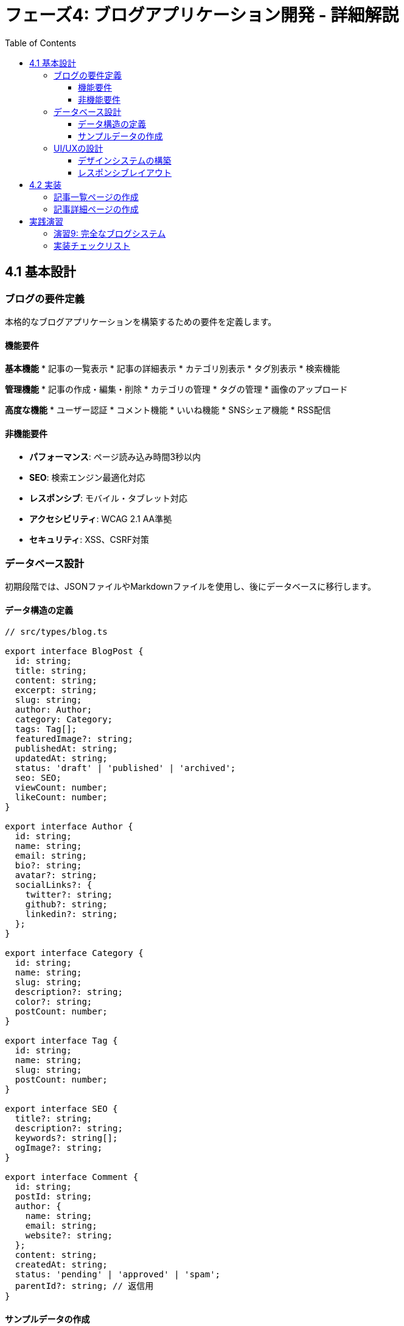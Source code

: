 = フェーズ4: ブログアプリケーション開発 - 詳細解説
:toc:
:toclevels: 4
:source-highlighter: highlight.js

== 4.1 基本設計

=== ブログの要件定義

本格的なブログアプリケーションを構築するための要件を定義します。

==== 機能要件

**基本機能**
* 記事の一覧表示
* 記事の詳細表示
* カテゴリ別表示
* タグ別表示
* 検索機能

**管理機能**
* 記事の作成・編集・削除
* カテゴリの管理
* タグの管理
* 画像のアップロード

**高度な機能**
* ユーザー認証
* コメント機能
* いいね機能
* SNSシェア機能
* RSS配信

==== 非機能要件

* **パフォーマンス**: ページ読み込み時間3秒以内
* **SEO**: 検索エンジン最適化対応
* **レスポンシブ**: モバイル・タブレット対応
* **アクセシビリティ**: WCAG 2.1 AA準拠
* **セキュリティ**: XSS、CSRF対策

=== データベース設計

初期段階では、JSONファイルやMarkdownファイルを使用し、後にデータベースに移行します。

==== データ構造の定義

[source,typescript]
----
// src/types/blog.ts

export interface BlogPost {
  id: string;
  title: string;
  content: string;
  excerpt: string;
  slug: string;
  author: Author;
  category: Category;
  tags: Tag[];
  featuredImage?: string;
  publishedAt: string;
  updatedAt: string;
  status: 'draft' | 'published' | 'archived';
  seo: SEO;
  viewCount: number;
  likeCount: number;
}

export interface Author {
  id: string;
  name: string;
  email: string;
  bio?: string;
  avatar?: string;
  socialLinks?: {
    twitter?: string;
    github?: string;
    linkedin?: string;
  };
}

export interface Category {
  id: string;
  name: string;
  slug: string;
  description?: string;
  color?: string;
  postCount: number;
}

export interface Tag {
  id: string;
  name: string;
  slug: string;
  postCount: number;
}

export interface SEO {
  title?: string;
  description?: string;
  keywords?: string[];
  ogImage?: string;
}

export interface Comment {
  id: string;
  postId: string;
  author: {
    name: string;
    email: string;
    website?: string;
  };
  content: string;
  createdAt: string;
  status: 'pending' | 'approved' | 'spam';
  parentId?: string; // 返信用
}
----

==== サンプルデータの作成

[source,typescript]
----
// src/data/blog-data.ts
import { BlogPost, Author, Category, Tag } from '@/types/blog';

export const authors: Author[] = [
  {
    id: 'author-1',
    name: '田中 太郎',
    email: 'tanaka@example.com',
    bio: 'フロントエンド開発者として5年の経験を持つ。ReactとNext.jsの専門家。',
    avatar: '/images/authors/tanaka.jpg',
    socialLinks: {
      twitter: 'tanaka_dev',
      github: 'tanaka-dev',
    }
  },
  {
    id: 'author-2',
    name: '佐藤 花子',
    email: 'sato@example.com',
    bio: 'UXデザイナー兼フロントエンド開発者。アクセシビリティとパフォーマンスにこだわりを持つ。',
    avatar: '/images/authors/sato.jpg',
    socialLinks: {
      twitter: 'sato_ux',
      linkedin: 'hanako-sato',
    }
  }
];

export const categories: Category[] = [
  {
    id: 'cat-1',
    name: 'React',
    slug: 'react',
    description: 'Reactライブラリに関する記事',
    color: '#61DAFB',
    postCount: 15
  },
  {
    id: 'cat-2',
    name: 'Next.js',
    slug: 'nextjs',
    description: 'Next.jsフレームワークに関する記事',
    color: '#000000',
    postCount: 12
  },
  {
    id: 'cat-3',
    name: 'TypeScript',
    slug: 'typescript',
    description: 'TypeScriptに関する記事',
    color: '#3178C6',
    postCount: 8
  },
  {
    id: 'cat-4',
    name: 'CSS',
    slug: 'css',
    description: 'CSS・スタイリングに関する記事',
    color: '#1572B6',
    postCount: 10
  }
];

export const tags: Tag[] = [
  { id: 'tag-1', name: '初心者向け', slug: 'beginner', postCount: 20 },
  { id: 'tag-2', name: 'チュートリアル', slug: 'tutorial', postCount: 15 },
  { id: 'tag-3', name: 'ベストプラクティス', slug: 'best-practices', postCount: 12 },
  { id: 'tag-4', name: 'パフォーマンス', slug: 'performance', postCount: 8 },
  { id: 'tag-5', name: 'デバッグ', slug: 'debugging', postCount: 6 },
];

export const blogPosts: BlogPost[] = [
  {
    id: 'post-1',
    title: 'React Hooksの基本と実践的な使い方',
    content: `
# React Hooksの基本と実践的な使い方

React Hooksは、React 16.8で導入された機能で、関数コンポーネントで状態管理やライフサイクルメソッドを使用できるようになりました。

## useStateの基本

\`useState\`フックは、関数コンポーネントで状態を管理するための最も基本的なフックです。

\`\`\`typescript
import { useState } from 'react';

function Counter() {
  const [count, setCount] = useState(0);

  return (
    <div>
      <p>現在のカウント: {count}</p>
      <button onClick={() => setCount(count + 1)}>
        +1
      </button>
    </div>
  );
}
\`\`\`

## useEffectの活用

\`useEffect\`フックは、副作用（データフェッチ、購読、手動でのDOM変更など）を実行するために使用します。

\`\`\`typescript
import { useState, useEffect } from 'react';

function UserProfile({ userId }: { userId: string }) {
  const [user, setUser] = useState(null);
  const [loading, setLoading] = useState(true);

  useEffect(() => {
    async function fetchUser() {
      try {
        const response = await fetch(\`/api/users/\${userId}\`);
        const userData = await response.json();
        setUser(userData);
      } catch (error) {
        console.error('ユーザー情報の取得に失敗しました:', error);
      } finally {
        setLoading(false);
      }
    }

    fetchUser();
  }, [userId]);

  if (loading) return <div>読み込み中...</div>;
  if (!user) return <div>ユーザーが見つかりません</div>;

  return (
    <div>
      <h1>{user.name}</h1>
      <p>{user.email}</p>
    </div>
  );
}
\`\`\`

## カスタムフックの作成

共通のロジックを抽出してカスタムフックを作成することで、コードの再利用性を高めることができます。

\`\`\`typescript
// カスタムフック: useLocalStorage
function useLocalStorage<T>(key: string, initialValue: T) {
  const [storedValue, setStoredValue] = useState<T>(() => {
    try {
      const item = window.localStorage.getItem(key);
      return item ? JSON.parse(item) : initialValue;
    } catch (error) {
      return initialValue;
    }
  });

  const setValue = (value: T | ((val: T) => T)) => {
    try {
      const valueToStore = value instanceof Function ? value(storedValue) : value;
      setStoredValue(valueToStore);
      window.localStorage.setItem(key, JSON.stringify(valueToStore));
    } catch (error) {
      console.error('LocalStorageへの保存に失敗しました:', error);
    }
  };

  return [storedValue, setValue] as const;
}

// 使用例
function Settings() {
  const [theme, setTheme] = useLocalStorage('theme', 'light');

  return (
    <div>
      <p>現在のテーマ: {theme}</p>
      <button onClick={() => setTheme(theme === 'light' ? 'dark' : 'light')}>
        テーマを切り替え
      </button>
    </div>
  );
}
\`\`\`

## まとめ

React Hooksを使うことで、関数コンポーネントでも柔軟な状態管理と副作用の処理が可能になります。カスタムフックを活用することで、コードの再利用性と保守性を向上させることができます。
    `,
    excerpt: 'React Hooksの基本的な使い方から実践的な活用方法まで、コード例とともに詳しく解説します。',
    slug: 'react-hooks-basics-and-practical-usage',
    author: authors[0],
    category: categories[0],
    tags: [tags[0], tags[1], tags[2]],
    featuredImage: '/images/posts/react-hooks.jpg',
    publishedAt: '2024-01-15T10:00:00Z',
    updatedAt: '2024-01-15T10:00:00Z',
    status: 'published',
    seo: {
      title: 'React Hooksの基本と実践的な使い方 | React学習ブログ',
      description: 'React Hooksの基本的な使い方から実践的な活用方法まで、コード例とともに詳しく解説します。useStateやuseEffectの使い方、カスタムフックの作成方法を学びましょう。',
      keywords: ['React', 'Hooks', 'useState', 'useEffect', 'カスタムフック', 'JavaScript', 'TypeScript'],
      ogImage: '/images/og/react-hooks.jpg'
    },
    viewCount: 1250,
    likeCount: 89
  },
  {
    id: 'post-2',
    title: 'Next.js App Routerの完全ガイド',
    content: `
# Next.js App Routerの完全ガイド

Next.js 13で導入されたApp Routerは、従来のPages Routerに代わる新しいルーティングシステムです。

## App Routerの基本構造

App Routerでは、\`app\`ディレクトリ内のファイル構造がそのままURLの構造になります。

\`\`\`
app/
├── layout.tsx          # ルートレイアウト
├── page.tsx           # ホームページ (/)
├── loading.tsx        # ローディングUI
├── error.tsx          # エラーUI
├── not-found.tsx      # 404ページ
├── blog/
│   ├── layout.tsx     # ブログセクションのレイアウト
│   ├── page.tsx       # ブログ一覧 (/blog)
│   └── [slug]/
│       └── page.tsx   # 個別記事 (/blog/[slug])
└── api/
    └── posts/
        └── route.ts   # API Route
\`\`\`

## Server ComponentsとClient Components

App Routerでは、デフォルトでServer Componentsが使用されます。

### Server Component（デフォルト）

\`\`\`typescript
// app/blog/page.tsx
async function getBlogPosts() {
  const res = await fetch('https://api.example.com/posts', {
    next: { revalidate: 3600 } // 1時間キャッシュ
  });
  return res.json();
}

export default async function BlogPage() {
  const posts = await getBlogPosts();

  return (
    <div>
      <h1>ブログ記事</h1>
      {posts.map(post => (
        <article key={post.id}>
          <h2>{post.title}</h2>
          <p>{post.excerpt}</p>
        </article>
      ))}
    </div>
  );
}
\`\`\`

### Client Component（'use client'が必要）

\`\`\`typescript
'use client'

import { useState } from 'react';

export default function SearchBox() {
  const [query, setQuery] = useState('');

  return (
    <div>
      <input
        type="text"
        value={query}
        onChange={(e) => setQuery(e.target.value)}
        placeholder="記事を検索..."
      />
    </div>
  );
}
\`\`\`

## データフェッチングのパターン

### 並列データフェッチング

\`\`\`typescript
// app/dashboard/page.tsx
async function getUser() {
  const res = await fetch('https://api.example.com/user');
  return res.json();
}

async function getPosts() {
  const res = await fetch('https://api.example.com/posts');
  return res.json();
}

export default async function Dashboard() {
  // 並列でデータを取得
  const [user, posts] = await Promise.all([
    getUser(),
    getPosts()
  ]);

  return (
    <div>
      <h1>こんにちは、{user.name}さん</h1>
      <div>
        {posts.map(post => (
          <div key={post.id}>{post.title}</div>
        ))}
      </div>
    </div>
  );
}
\`\`\`

### 順次データフェッチング

\`\`\`typescript
// app/profile/[id]/page.tsx
async function getUser(id: string) {
  const res = await fetch(\`https://api.example.com/users/\${id}\`);
  return res.json();
}

async function getUserPosts(userId: string) {
  const res = await fetch(\`https://api.example.com/users/\${userId}/posts\`);
  return res.json();
}

export default async function ProfilePage({ params }: { params: { id: string } }) {
  const user = await getUser(params.id);
  // ユーザー情報を取得してから投稿を取得
  const posts = await getUserPosts(user.id);

  return (
    <div>
      <h1>{user.name}のプロフィール</h1>
      <div>
        {posts.map(post => (
          <div key={post.id}>{post.title}</div>
        ))}
      </div>
    </div>
  );
}
\`\`\`

## レイアウトとテンプレート

### 共通レイアウト

\`\`\`typescript
// app/layout.tsx
export default function RootLayout({
  children,
}: {
  children: React.ReactNode;
}) {
  return (
    <html lang="ja">
      <body>
        <header>
          <nav>
            <a href="/">ホーム</a>
            <a href="/blog">ブログ</a>
            <a href="/about">About</a>
          </nav>
        </header>
        <main>{children}</main>
        <footer>
          <p>&copy; 2024 My Blog</p>
        </footer>
      </body>
    </html>
  );
}
\`\`\`

### セクション別レイアウト

\`\`\`typescript
// app/blog/layout.tsx
export default function BlogLayout({
  children,
}: {
  children: React.ReactNode;
}) {
  return (
    <div className="blog-layout">
      <aside>
        <h2>カテゴリ</h2>
        <ul>
          <li><a href="/blog/react">React</a></li>
          <li><a href="/blog/nextjs">Next.js</a></li>
        </ul>
      </aside>
      <div className="blog-content">
        {children}
      </div>
    </div>
  );
}
\`\`\`

## まとめ

App Routerは、Next.jsの新しいルーティングシステムで、Server ComponentsとClient Componentsを適切に使い分けることで、パフォーマンスとユーザー体験の両方を向上させることができます。
    `,
    excerpt: 'Next.js 13で導入されたApp Routerの使い方を、基本構造からデータフェッチング、レイアウトまで詳しく解説します。',
    slug: 'nextjs-app-router-complete-guide',
    author: authors[1],
    category: categories[1],
    tags: [tags[1], tags[2]],
    featuredImage: '/images/posts/nextjs-app-router.jpg',
    publishedAt: '2024-01-20T14:00:00Z',
    updatedAt: '2024-01-20T14:00:00Z',
    status: 'published',
    seo: {
      title: 'Next.js App Routerの完全ガイド | React学習ブログ',
      description: 'Next.js 13で導入されたApp Routerの使い方を、基本構造からデータフェッチング、レイアウトまで詳しく解説します。',
      keywords: ['Next.js', 'App Router', 'Server Components', 'データフェッチング', 'レイアウト'],
      ogImage: '/images/og/nextjs-app-router.jpg'
    },
    viewCount: 980,
    likeCount: 67
  }
];
----

=== UI/UXの設計

ブログアプリケーションの使いやすいインターフェースを設計します。

==== デザインシステムの構築

[source,typescript]
----
// src/components/ui/Button.tsx
import { ButtonHTMLAttributes, ReactNode } from 'react';
import { cva, type VariantProps } from 'class-variance-authority';

const buttonVariants = cva(
  'inline-flex items-center justify-center rounded-md text-sm font-medium transition-colors focus:outline-none focus:ring-2 focus:ring-offset-2 disabled:opacity-50 disabled:pointer-events-none',
  {
    variants: {
      variant: {
        default: 'bg-blue-600 text-white hover:bg-blue-700 focus:ring-blue-500',
        secondary: 'bg-gray-200 text-gray-900 hover:bg-gray-300 focus:ring-gray-500',
        outline: 'border border-gray-300 bg-transparent text-gray-700 hover:bg-gray-50 focus:ring-gray-500',
        ghost: 'text-gray-700 hover:bg-gray-100 focus:ring-gray-500',
        destructive: 'bg-red-600 text-white hover:bg-red-700 focus:ring-red-500',
      },
      size: {
        sm: 'h-8 px-3 text-xs',
        default: 'h-10 px-4',
        lg: 'h-12 px-6 text-base',
      },
    },
    defaultVariants: {
      variant: 'default',
      size: 'default',
    },
  }
);

interface ButtonProps
  extends ButtonHTMLAttributes<HTMLButtonElement>,
    VariantProps<typeof buttonVariants> {
  children: ReactNode;
}

export default function Button({
  children,
  variant,
  size,
  className,
  ...props
}: ButtonProps) {
  return (
    <button
      className={buttonVariants({ variant, size, className })}
      {...props}
    >
      {children}
    </button>
  );
}
----

[source,typescript]
----
// src/components/ui/Card.tsx
import { ReactNode } from 'react';

interface CardProps {
  children: ReactNode;
  className?: string;
}

export function Card({ children, className = '' }: CardProps) {
  return (
    <div className={`bg-white border border-gray-200 rounded-lg shadow-sm ${className}`}>
      {children}
    </div>
  );
}

export function CardHeader({ children, className = '' }: CardProps) {
  return (
    <div className={`px-6 py-4 border-b border-gray-200 ${className}`}>
      {children}
    </div>
  );
}

export function CardContent({ children, className = '' }: CardProps) {
  return (
    <div className={`px-6 py-4 ${className}`}>
      {children}
    </div>
  );
}

export function CardFooter({ children, className = '' }: CardProps) {
  return (
    <div className={`px-6 py-4 border-t border-gray-200 ${className}`}>
      {children}
    </div>
  );
}
----

==== レスポンシブレイアウト

[source,typescript]
----
// src/components/layout/BlogLayout.tsx
import { ReactNode } from 'react';
import Header from './Header';
import Footer from './Footer';
import Sidebar from './Sidebar';

interface BlogLayoutProps {
  children: ReactNode;
  showSidebar?: boolean;
}

export default function BlogLayout({ children, showSidebar = true }: BlogLayoutProps) {
  return (
    <div className="min-h-screen bg-gray-50">
      <Header />
      
      <div className="max-w-7xl mx-auto px-4 sm:px-6 lg:px-8 py-8">
        <div className={`grid gap-8 ${showSidebar ? 'lg:grid-cols-4' : 'lg:grid-cols-1'}`}>
          <main className={showSidebar ? 'lg:col-span-3' : 'lg:col-span-1'}>
            {children}
          </main>
          
          {showSidebar && (
            <aside className="lg:col-span-1">
              <div className="sticky top-8">
                <Sidebar />
              </div>
            </aside>
          )}
        </div>
      </div>
      
      <Footer />
    </div>
  );
}
----

[source,typescript]
----
// src/components/layout/Header.tsx
'use client'

import { useState } from 'react';
import Link from 'next/link';
import { Bars3Icon, XMarkIcon } from '@heroicons/react/24/outline';

export default function Header() {
  const [mobileMenuOpen, setMobileMenuOpen] = useState(false);

  const navigation = [
    { name: 'ホーム', href: '/' },
    { name: 'ブログ', href: '/blog' },
    { name: 'カテゴリ', href: '/categories' },
    { name: 'タグ', href: '/tags' },
    { name: 'About', href: '/about' },
  ];

  return (
    <header className="bg-white shadow-sm border-b border-gray-200">
      <nav className="max-w-7xl mx-auto px-4 sm:px-6 lg:px-8" aria-label="Top">
        <div className="flex justify-between items-center py-4">
          {/* ロゴ */}
          <div className="flex items-center">
            <Link href="/" className="text-2xl font-bold text-blue-600">
              React学習ブログ
            </Link>
          </div>

          {/* デスクトップナビゲーション */}
          <div className="hidden md:flex items-center space-x-8">
            {navigation.map((item) => (
              <Link
                key={item.name}
                href={item.href}
                className="text-gray-700 hover:text-blue-600 font-medium transition-colors"
              >
                {item.name}
              </Link>
            ))}
          </div>

          {/* モバイルメニューボタン */}
          <div className="md:hidden">
            <button
              type="button"
              className="text-gray-700 hover:text-blue-600"
              onClick={() => setMobileMenuOpen(!mobileMenuOpen)}
            >
              {mobileMenuOpen ? (
                <XMarkIcon className="h-6 w-6" aria-hidden="true" />
              ) : (
                <Bars3Icon className="h-6 w-6" aria-hidden="true" />
              )}
            </button>
          </div>
        </div>

        {/* モバイルメニュー */}
        {mobileMenuOpen && (
          <div className="md:hidden border-t border-gray-200 py-4">
            <div className="flex flex-col space-y-4">
              {navigation.map((item) => (
                <Link
                  key={item.name}
                  href={item.href}
                  className="text-gray-700 hover:text-blue-600 font-medium transition-colors"
                  onClick={() => setMobileMenuOpen(false)}
                >
                  {item.name}
                </Link>
              ))}
            </div>
          </div>
        )}
      </nav>
    </header>
  );
}
----

== 4.2 実装

=== 記事一覧ページの作成

[source,typescript]
----
// src/app/blog/page.tsx
import { Suspense } from 'react';
import { Metadata } from 'next';
import BlogList from '@/components/blog/BlogList';
import BlogSearch from '@/components/blog/BlogSearch';
import CategoryFilter from '@/components/blog/CategoryFilter';
import TagCloud from '@/components/blog/TagCloud';
import { blogPosts, categories, tags } from '@/data/blog-data';
import BlogLayout from '@/components/layout/BlogLayout';

export const metadata: Metadata = {
  title: 'ブログ記事一覧 | React学習ブログ',
  description: 'React、Next.js、TypeScriptに関する技術ブログ記事の一覧です。',
};

interface BlogPageProps {
  searchParams: {
    category?: string;
    tag?: string;
    search?: string;
    page?: string;
  };
}

export default function BlogPage({ searchParams }: BlogPageProps) {
  const { category, tag, search, page = '1' } = searchParams;
  const currentPage = parseInt(page, 10);
  const postsPerPage = 6;

  // フィルタリング
  let filteredPosts = blogPosts.filter(post => post.status === 'published');

  if (category) {
    filteredPosts = filteredPosts.filter(post => post.category.slug === category);
  }

  if (tag) {
    filteredPosts = filteredPosts.filter(post => 
      post.tags.some(postTag => postTag.slug === tag)
    );
  }

  if (search) {
    const searchLower = search.toLowerCase();
    filteredPosts = filteredPosts.filter(post =>
      post.title.toLowerCase().includes(searchLower) ||
      post.content.toLowerCase().includes(searchLower) ||
      post.excerpt.toLowerCase().includes(searchLower)
    );
  }

  // ページネーション
  const totalPages = Math.ceil(filteredPosts.length / postsPerPage);
  const startIndex = (currentPage - 1) * postsPerPage;
  const paginatedPosts = filteredPosts.slice(startIndex, startIndex + postsPerPage);

  return (
    <BlogLayout>
      <div className="space-y-8">
        {/* ヘッダーセクション */}
        <div className="text-center">
          <h1 className="text-4xl font-bold text-gray-900 mb-4">
            ブログ記事
          </h1>
          <p className="text-xl text-gray-600 max-w-2xl mx-auto">
            React、Next.js、TypeScriptの学習に役立つ記事をお届けします
          </p>
        </div>

        {/* 検索・フィルター */}
        <div className="bg-white p-6 rounded-lg shadow-sm border border-gray-200">
          <div className="grid md:grid-cols-2 gap-6">
            <Suspense fallback={<div>検索機能を読み込み中...</div>}>
              <BlogSearch initialValue={search} />
            </Suspense>
            <CategoryFilter
              categories={categories}
              selectedCategory={category}
            />
          </div>
        </div>

        {/* 記事一覧 */}
        <Suspense fallback={<BlogListSkeleton />}>
          <BlogList
            posts={paginatedPosts}
            currentPage={currentPage}
            totalPages={totalPages}
            totalPosts={filteredPosts.length}
          />
        </Suspense>

        {/* タグクラウド */}
        <div className="bg-white p-6 rounded-lg shadow-sm border border-gray-200">
          <h2 className="text-2xl font-bold text-gray-900 mb-4">
            人気のタグ
          </h2>
          <TagCloud tags={tags} selectedTag={tag} />
        </div>
      </div>
    </BlogLayout>
  );
}

// ローディングスケルトン
function BlogListSkeleton() {
  return (
    <div className="grid md:grid-cols-2 lg:grid-cols-3 gap-6">
      {[...Array(6)].map((_, i) => (
        <div key={i} className="bg-white p-6 rounded-lg shadow-sm border border-gray-200">
          <div className="animate-pulse">
            <div className="h-48 bg-gray-200 rounded mb-4"></div>
            <div className="h-6 bg-gray-200 rounded mb-2"></div>
            <div className="h-4 bg-gray-200 rounded mb-4"></div>
            <div className="flex justify-between">
              <div className="h-4 bg-gray-200 rounded w-20"></div>
              <div className="h-4 bg-gray-200 rounded w-16"></div>
            </div>
          </div>
        </div>
      ))}
    </div>
  );
}
----

[source,typescript]
----
// src/components/blog/BlogList.tsx
import Link from 'next/link';
import Image from 'next/image';
import { BlogPost } from '@/types/blog';
import { Card, CardContent, CardFooter } from '@/components/ui/Card';
import Button from '@/components/ui/Button';
import Pagination from '@/components/ui/Pagination';

interface BlogListProps {
  posts: BlogPost[];
  currentPage: number;
  totalPages: number;
  totalPosts: number;
}

export default function BlogList({ posts, currentPage, totalPages, totalPosts }: BlogListProps) {
  if (posts.length === 0) {
    return (
      <div className="text-center py-12">
        <div className="text-gray-400 mb-4">
          <svg className="mx-auto h-16 w-16" fill="none" viewBox="0 0 24 24" stroke="currentColor">
            <path strokeLinecap="round" strokeLinejoin="round" strokeWidth={1} d="M9 12h6m-6 4h6m2 5H7a2 2 0 01-2-2V5a2 2 0 012-2h5.586a1 1 0 01.707.293l5.414 5.414a1 1 0 01.293.707V19a2 2 0 01-2 2z" />
          </svg>
        </div>
        <h3 className="text-lg font-medium text-gray-900 mb-2">記事が見つかりませんでした</h3>
        <p className="text-gray-600 mb-6">検索条件を変更してもう一度お試しください。</p>
        <Button variant="outline" onClick={() => window.location.href = '/blog'}>
          すべての記事を表示
        </Button>
      </div>
    );
  }

  return (
    <div className="space-y-8">
      {/* 結果サマリー */}
      <div className="flex justify-between items-center">
        <p className="text-gray-600">
          {totalPosts}件の記事が見つかりました
        </p>
        <p className="text-sm text-gray-500">
          {currentPage} / {totalPages} ページ
        </p>
      </div>

      {/* 記事グリッド */}
      <div className="grid md:grid-cols-2 lg:grid-cols-3 gap-6">
        {posts.map((post) => (
          <Card key={post.id} className="hover:shadow-lg transition-shadow duration-200">
            <div className="aspect-video relative overflow-hidden rounded-t-lg">
              {post.featuredImage ? (
                <Image
                  src={post.featuredImage}
                  alt={post.title}
                  fill
                  className="object-cover"
                />
              ) : (
                <div className="w-full h-full bg-gradient-to-br from-blue-400 to-purple-500 flex items-center justify-center">
                  <span className="text-white text-2xl font-bold">
                    {post.title.charAt(0)}
                  </span>
                </div>
              )}
            </div>
            
            <CardContent className="p-6">
              <div className="flex items-center space-x-2 mb-3">
                <span
                  className="px-2 py-1 text-xs font-medium rounded"
                  style={{
                    backgroundColor: `${post.category.color}20`,
                    color: post.category.color,
                  }}
                >
                  {post.category.name}
                </span>
                <span className="text-xs text-gray-500">
                  {new Date(post.publishedAt).toLocaleDateString('ja-JP')}
                </span>
              </div>
              
              <h2 className="text-xl font-semibold text-gray-900 mb-3 line-clamp-2">
                <Link 
                  href={`/blog/${post.slug}`}
                  className="hover:text-blue-600 transition-colors"
                >
                  {post.title}
                </Link>
              </h2>
              
              <p className="text-gray-600 text-sm mb-4 line-clamp-3">
                {post.excerpt}
              </p>
              
              <div className="flex flex-wrap gap-2 mb-4">
                {post.tags.slice(0, 3).map((tag) => (
                  <Link
                    key={tag.id}
                    href={`/blog?tag=${tag.slug}`}
                    className="px-2 py-1 text-xs bg-gray-100 text-gray-700 rounded hover:bg-gray-200 transition-colors"
                  >
                    #{tag.name}
                  </Link>
                ))}
              </div>
            </CardContent>
            
            <CardFooter className="px-6 pb-6">
              <div className="flex justify-between items-center w-full">
                <div className="flex items-center space-x-4 text-sm text-gray-500">
                  <span className="flex items-center">
                    <svg className="w-4 h-4 mr-1" fill="none" stroke="currentColor" viewBox="0 0 24 24">
                      <path strokeLinecap="round" strokeLinejoin="round" strokeWidth={2} d="M15 12a3 3 0 11-6 0 3 3 0 016 0z" />
                      <path strokeLinecap="round" strokeLinejoin="round" strokeWidth={2} d="M2.458 12C3.732 7.943 7.523 5 12 5c4.478 0 8.268 2.943 9.542 7-1.274 4.057-5.064 7-9.542 7-4.477 0-8.268-2.943-9.542-7z" />
                    </svg>
                    {post.viewCount}
                  </span>
                  <span className="flex items-center">
                    <svg className="w-4 h-4 mr-1" fill="none" stroke="currentColor" viewBox="0 0 24 24">
                      <path strokeLinecap="round" strokeLinejoin="round" strokeWidth={2} d="M4.318 6.318a4.5 4.5 0 000 6.364L12 20.364l7.682-7.682a4.5 4.5 0 00-6.364-6.364L12 7.636l-1.318-1.318a4.5 4.5 0 00-6.364 0z" />
                    </svg>
                    {post.likeCount}
                  </span>
                </div>
                <Link href={`/blog/${post.slug}`}>
                  <Button variant="outline" size="sm">
                    続きを読む
                  </Button>
                </Link>
              </div>
            </CardFooter>
          </Card>
        ))}
      </div>

      {/* ページネーション */}
      {totalPages > 1 && (
        <Pagination
          currentPage={currentPage}
          totalPages={totalPages}
          baseUrl="/blog"
        />
      )}
    </div>
  );
}
----

=== 記事詳細ページの作成

[source,typescript]
----
// src/app/blog/[slug]/page.tsx
import { Metadata } from 'next';
import { notFound } from 'next/navigation';
import Image from 'next/image';
import Link from 'next/link';
import { blogPosts } from '@/data/blog-data';
import BlogLayout from '@/components/layout/BlogLayout';
import ShareButtons from '@/components/blog/ShareButtons';
import RelatedPosts from '@/components/blog/RelatedPosts';
import CommentSection from '@/components/blog/CommentSection';
import TableOfContents from '@/components/blog/TableOfContents';
import LikeButton from '@/components/blog/LikeButton';
import MarkdownRenderer from '@/components/blog/MarkdownRenderer';

interface BlogPostPageProps {
  params: {
    slug: string;
  };
}

function getPostBySlug(slug: string) {
  return blogPosts.find(post => post.slug === slug && post.status === 'published');
}

function getRelatedPosts(currentPost: any, limit = 3) {
  return blogPosts
    .filter(post => 
      post.id !== currentPost.id &&
      post.status === 'published' &&
      (post.category.id === currentPost.category.id ||
       post.tags.some(tag => currentPost.tags.some(currentTag => currentTag.id === tag.id)))
    )
    .slice(0, limit);
}

export async function generateMetadata({ params }: BlogPostPageProps): Promise<Metadata> {
  const post = getPostBySlug(params.slug);
  
  if (!post) {
    return {
      title: '記事が見つかりません',
    };
  }

  return {
    title: post.seo.title || post.title,
    description: post.seo.description || post.excerpt,
    keywords: post.seo.keywords,
    openGraph: {
      title: post.title,
      description: post.excerpt,
      images: post.seo.ogImage ? [post.seo.ogImage] : undefined,
      type: 'article',
      publishedTime: post.publishedAt,
      modifiedTime: post.updatedAt,
      authors: [post.author.name],
      tags: post.tags.map(tag => tag.name),
    },
    twitter: {
      card: 'summary_large_image',
      title: post.title,
      description: post.excerpt,
      images: post.seo.ogImage ? [post.seo.ogImage] : undefined,
    },
  };
}

export default function BlogPostPage({ params }: BlogPostPageProps) {
  const post = getPostBySlug(params.slug);
  
  if (!post) {
    notFound();
  }

  const relatedPosts = getRelatedPosts(post);
  const currentUrl = `${process.env.NEXT_PUBLIC_SITE_URL}/blog/${post.slug}`;

  return (
    <BlogLayout showSidebar={false}>
      <article className="max-w-4xl mx-auto">
        {/* 記事ヘッダー */}
        <header className="mb-8">
          {post.featuredImage && (
            <div className="aspect-video relative overflow-hidden rounded-lg mb-8">
              <Image
                src={post.featuredImage}
                alt={post.title}
                fill
                className="object-cover"
                priority
              />
            </div>
          )}
          
          <div className="mb-6">
            {/* パンくずナビ */}
            <nav className="text-sm text-gray-500 mb-4">
              <Link href="/" className="hover:text-blue-600">ホーム</Link>
              <span className="mx-2">/</span>
              <Link href="/blog" className="hover:text-blue-600">ブログ</Link>
              <span className="mx-2">/</span>
              <Link 
                href={`/blog?category=${post.category.slug}`}
                className="hover:text-blue-600"
              >
                {post.category.name}
              </Link>
              <span className="mx-2">/</span>
              <span className="text-gray-700">{post.title}</span>
            </nav>
            
            {/* カテゴリバッジ */}
            <Link
              href={`/blog?category=${post.category.slug}`}
              className="inline-block px-3 py-1 text-sm font-medium rounded-full mb-4"
              style={{
                backgroundColor: `${post.category.color}20`,
                color: post.category.color,
              }}
            >
              {post.category.name}
            </Link>
          </div>
          
          <h1 className="text-4xl md:text-5xl font-bold text-gray-900 leading-tight mb-6">
            {post.title}
          </h1>
          
          <p className="text-xl text-gray-600 mb-8">
            {post.excerpt}
          </p>
          
          {/* 著者情報・メタデータ */}
          <div className="flex flex-wrap items-center justify-between gap-4 pb-8 border-b border-gray-200">
            <div className="flex items-center space-x-4">
              {post.author.avatar && (
                <Image
                  src={post.author.avatar}
                  alt={post.author.name}
                  width={48}
                  height={48}
                  className="rounded-full"
                />
              )}
              <div>
                <p className="font-semibold text-gray-900">{post.author.name}</p>
                <div className="flex items-center space-x-4 text-sm text-gray-500">
                  <time dateTime={post.publishedAt}>
                    {new Date(post.publishedAt).toLocaleDateString('ja-JP', {
                      year: 'numeric',
                      month: 'long',
                      day: 'numeric'
                    })}
                  </time>
                  {post.updatedAt !== post.publishedAt && (
                    <span>
                      (更新: {new Date(post.updatedAt).toLocaleDateString('ja-JP')})
                    </span>
                  )}
                </div>
              </div>
            </div>
            
            <div className="flex items-center space-x-6 text-sm text-gray-500">
              <span className="flex items-center">
                <svg className="w-4 h-4 mr-1" fill="none" stroke="currentColor" viewBox="0 0 24 24">
                  <path strokeLinecap="round" strokeLinejoin="round" strokeWidth={2} d="M15 12a3 3 0 11-6 0 3 3 0 016 0z" />
                  <path strokeLinecap="round" strokeLinejoin="round" strokeWidth={2} d="M2.458 12C3.732 7.943 7.523 5 12 5c4.478 0 8.268 2.943 9.542 7-1.274 4.057-5.064 7-9.542 7-4.477 0-8.268-2.943-9.542-7z" />
                </svg>
                {post.viewCount.toLocaleString()}回表示
              </span>
              <LikeButton postId={post.id} initialLikes={post.likeCount} />
            </div>
          </div>
        </header>

        {/* 記事コンテンツ */}
        <div className="grid lg:grid-cols-4 gap-8">
          <div className="lg:col-span-3">
            <div className="prose prose-lg max-w-none">
              <MarkdownRenderer content={post.content} />
            </div>
            
            {/* タグ */}
            <div className="mt-12 pt-8 border-t border-gray-200">
              <h3 className="text-lg font-semibold text-gray-900 mb-4">タグ</h3>
              <div className="flex flex-wrap gap-2">
                {post.tags.map((tag) => (
                  <Link
                    key={tag.id}
                    href={`/blog?tag=${tag.slug}`}
                    className="px-3 py-1 bg-gray-100 text-gray-700 rounded-full text-sm hover:bg-gray-200 transition-colors"
                  >
                    #{tag.name}
                  </Link>
                ))}
              </div>
            </div>
            
            {/* シェアボタン */}
            <ShareButtons
              url={currentUrl}
              title={post.title}
              description={post.excerpt}
            />
            
            {/* 著者プロフィール */}
            <div className="mt-12 p-6 bg-gray-50 rounded-lg">
              <div className="flex items-start space-x-4">
                {post.author.avatar && (
                  <Image
                    src={post.author.avatar}
                    alt={post.author.name}
                    width={64}
                    height={64}
                    className="rounded-full"
                  />
                )}
                <div className="flex-1">
                  <h3 className="text-lg font-semibold text-gray-900 mb-2">
                    {post.author.name}
                  </h3>
                  {post.author.bio && (
                    <p className="text-gray-600 mb-3">{post.author.bio}</p>
                  )}
                  {post.author.socialLinks && (
                    <div className="flex space-x-4">
                      {post.author.socialLinks.twitter && (
                        <a
                          href={`https://twitter.com/${post.author.socialLinks.twitter}`}
                          className="text-blue-400 hover:text-blue-600"
                          target="_blank"
                          rel="noopener noreferrer"
                        >
                          Twitter
                        </a>
                      )}
                      {post.author.socialLinks.github && (
                        <a
                          href={`https://github.com/${post.author.socialLinks.github}`}
                          className="text-gray-700 hover:text-gray-900"
                          target="_blank"
                          rel="noopener noreferrer"
                        >
                          GitHub
                        </a>
                      )}
                      {post.author.socialLinks.linkedin && (
                        <a
                          href={`https://linkedin.com/in/${post.author.socialLinks.linkedin}`}
                          className="text-blue-600 hover:text-blue-800"
                          target="_blank"
                          rel="noopener noreferrer"
                        >
                          LinkedIn
                        </a>
                      )}
                    </div>
                  )}
                </div>
              </div>
            </div>
          </div>
          
          {/* サイドバー（目次） */}
          <div className="lg:col-span-1">
            <div className="sticky top-8">
              <TableOfContents content={post.content} />
            </div>
          </div>
        </div>

        {/* 関連記事 */}
        {relatedPosts.length > 0 && (
          <RelatedPosts posts={relatedPosts} />
        )}

        {/* コメントセクション */}
        <CommentSection postId={post.id} />
      </article>
    </BlogLayout>
  );
}

// 静的パスの生成
export function generateStaticParams() {
  return blogPosts
    .filter(post => post.status === 'published')
    .map(post => ({
      slug: post.slug,
    }));
}
----

== 実践演習

=== 演習9: 完全なブログシステム

以下の機能を含む完全なブログシステムを実装してください：

1. **記事管理システム**
   - 記事の作成・編集・削除
   - 下書き機能
   - 公開・非公開切り替え

2. **検索・フィルタリング機能**
   - 全文検索
   - カテゴリフィルター
   - タグフィルター
   - 日付範囲検索

3. **SEO対応**
   - 動的メタデータ生成
   - sitemap.xml生成
   - RSS配信

4. **パフォーマンス最適化**
   - 画像最適化
   - 静的サイト生成（SSG）
   - キャッシング戦略

### 実装チェックリスト

- [ ] 記事一覧ページの実装
- [ ] 記事詳細ページの実装
- [ ] カテゴリページの実装
- [ ] タグページの実装
- [ ] 検索機能の実装
- [ ] レスポンシブデザインの実装
- [ ] SEO対策の実装
- [ ] パフォーマンス最適化

**学習のポイント:**

1. **コンポーネント設計**: 再利用可能なコンポーネントの作成
2. **データ管理**: 効率的なデータ構造の設計
3. **UI/UX**: ユーザビリティを考慮したインターフェース
4. **パフォーマンス**: 最適化手法の適用
5. **SEO**: 検索エンジン対応の実装

これらの実装を通じて、実際のWebアプリケーション開発に必要なスキルを習得してください。